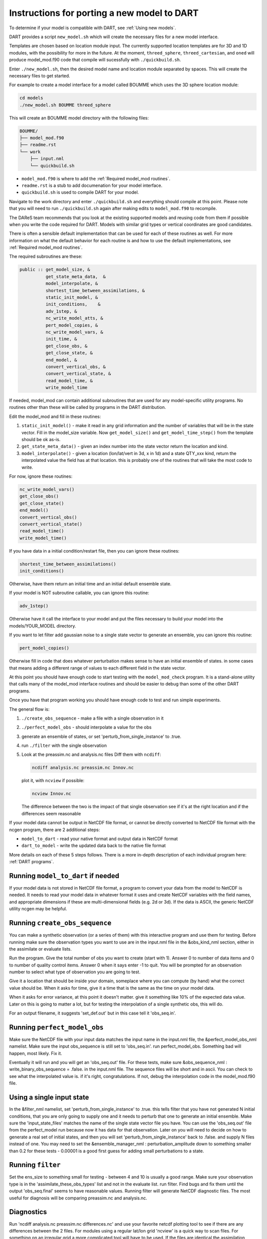 .. _Porting new models:

Instructions for porting a new model to DART
============================================
To determine if your model is compatible with DART, see :ref:`Using new models`.

DART provides a script ``new_model.sh`` which will create the necessary files
for a new model interface.

Templates are chosen based on location module input. The currently supported
location templates are for 3D and 1D modules, with the possibility for more
in the future. At the moment, ``threed_sphere``, ``threed_cartesian``, and
``oned``  will produce model_mod.f90 code that compile will sucessfully with ``./quickbuild.sh``.

Enter ``./new_model.sh``, then the desired model name and location module separated
by spaces. This will create the necessary files to get started.

For example to create a model interface for a model called BOUMME which uses
the 3D sphere location module:

.. code-block::  text

   cd models
   ./new_model.sh BOUMME threed_sphere

This will create an BOUMME model directory with the following files:

.. code-block:: text

     BOUMME/
     ├── model_mod.f90
     ├── readme.rst
     └── work
         ├── input.nml
         └── quickbuild.sh

- ``model_mod.f90`` is where to add the :ref:`Required model_mod routines`.
- ``readme.rst``  is a stub to add documenation for your model interface.  
- ``quickbuild.sh`` is used to compile DART for your model.

Navigate to the work directory and enter ``./quickbuild.sh`` and everything should compile at this point.
Please note that you will need to run ``./quickbuild.sh`` again after making edits to ``model_mod.f90`` to recompile. 

The DAReS team recommends that you look at the existing supported models and reusing code from them if
possible when you write the code required for DART. Models with similar grid types 
or vertical coordinates are good candidates.

There is often a sensible default implementation that can be used for each of these routines as well. For
more information on what the default behavior for each routine is and how to use the default implementations,
see :ref:`Required model_mod routines`.

The required subroutines are these:

.. code-block:: text

   public :: get_model_size, &
             get_state_meta_data,  &
             model_interpolate, &
             shortest_time_between_assimilations, &
             static_init_model, &
             init_conditions,    &
             adv_1step, &
             nc_write_model_atts, &
             pert_model_copies, &
             nc_write_model_vars, &
             init_time, &
             get_close_obs, &
             get_close_state, &
             end_model, &
             convert_vertical_obs, &
             convert_vertical_state, &
             read_model_time, &
             write_model_time


If needed, model_mod can contain additional subroutines that are used
for any model-specific utility programs.  No routines other than
these will be called by programs in the DART distribution.

Edit the model_mod and fill in these routines:

#. ``static_init_model()`` - make it read in any grid information
   and the number of variables that will be in the state vector.
   Fill in the model_size variable.    Now ``get_model_size()`` and 
   ``get_model_time_step()`` from the template should be ok as-is.

#. ``get_state_meta_data()`` - given an index number into the state vector 
   return the location and kind.

#. ``model_interpolate()`` - given a location (lon/lat/vert in 3d, x in 1d)
   and a state QTY_xxx kind, return the interpolated value the field
   has at that location.   this is probably one of the routines that
   will take the most code to write.

For now, ignore these routines:

.. code-block:: text

   nc_write_model_vars()
   get_close_obs()
   get_close_state()
   end_model()
   convert_vertical_obs()
   convert_vertical_state()
   read_model_time()
   write_model_time()

If you have data in a initial condition/restart file, then you
can ignore these routines:

.. code-block:: text

   shortest_time_between_assimilations()
   init_conditions()

Otherwise, have them return an initial time and an initial default
ensemble state.

If your model is NOT subroutine callable, you can ignore this routine:

.. code-block:: text

   adv_1step()

Otherwise have it call the interface to your model and put the files
necessary to build your model into the models/YOUR_MODEL directory.

If you want to let filter add gaussian noise to a single state vector
to generate an ensemble, you can ignore this routine:

.. code-block:: text

   pert_model_copies()

Otherwise fill in code that does whatever perturbation makes sense
to have an initial ensemble of states.  in some cases that means
adding a different range of values to each different field in the
state vector.

At this point you should have enough code to start testing with
the ``model_mod_check`` program.  It is a stand-alone utility
that calls many of the model_mod interface routines and should
be easier to debug than some of the other DART programs.


Once you have that program working you should have enough code
to test and run simple experiments.


The general flow is:

#. ``./create_obs_sequence`` - make a file with a single observation in it

#. ``./perfect_model_obs`` - should interpolate a value for the obs

#. generate an ensemble of states, or set 'perturb_from_single_instance' to .true.

#. run ``./filter`` with the single observation 

#. Look at the preassim.nc and analysis.nc files
   Diff them with ``ncdiff``:

   .. code-block:: text

      ncdiff analysis.nc preassim.nc Innov.nc

   plot it, with ``ncview`` if possible:  

   .. code-block:: text

      ncview Innov.nc

   The difference between the two is the impact of that single observation
   see if it's at the right location and if the differences seem reasonable


If your model data cannot be output in NetCDF file format, or cannot
be directly converted to NetCDF file format with the ncgen program,
there are 2 additional steps:

* ``model_to_dart`` - read your native format and output data in NetCDF format

* ``dart_to_model`` - write the updated data back to the native file format


More details on each of these 5 steps follows. There is a more in-depth description of each individual program here: :ref:`DART programs`.

Running ``model_to_dart`` if needed
~~~~~~~~~~~~~~~~~~~~~~~~~~~~~~~~~~~

If your model data is not stored in NetCDF file format, a program to
convert your data from the model to NetCDF is needed.  It needs to
read your model data in whatever format it uses and create NetCDF
variables with the field names, and appropriate dimensions if these
are multi-dimensional fields (e.g. 2d or 3d).  If the data is ASCII,
the generic NetCDF utility ncgen may be helpful.

Running ``create_obs_sequence``
~~~~~~~~~~~~~~~~~~~~~~~~~~~~~~~

You can make a synthetic observation (or a series of them) with this
interactive program and use them for testing.  Before running make sure
the observation types you want to use are in the input.nml file in the
&obs_kind_nml section, either in the assimilate or evaluate lists.

Run the program.  Give the total number of obs you want to create
(start with 1).  Answer 0 to number of data items and 0 to number of
quality control items.  Answer 0 when it says enter -1 to quit.  You
will be prompted for an observation number to select what type of
observation you are going to test.  

Give it a location that should be inside your domain, someplace where
you can compute (by hand) what the correct value should be.  When it
asks for time, give it a time that is the same as the time on your
model data.

When it asks for error variance, at this point it doesn't matter.
give it something like 10% of the expected data value.  Later on
this is going to matter a lot, but for testing the interpolation of
a single synthetic obs, this will do.

For an output filename, it suggests 'set_def.out' but in this case
tell it 'obs_seq.in'.


Running ``perfect_model_obs``
~~~~~~~~~~~~~~~~~~~~~~~~~~~~~

Make sure the NetCDF file with your input data matches the input name 
in the input.nml file, the &perfect_model_obs_nml namelist.  
Make sure the input obs_sequence is still set to 'obs_seq.in'.
run perfect_model_obs.  Something bad will happen, most likely.  Fix it.

Eventually it will run and you will get an 'obs_seq.out' file.  For these
tests, make sure &obs_sequence_nml : write_binary_obs_sequence = .false.
in the input.nml file.  The sequence files will be short and in ascii.
You can check to see what the interpolated value is.  if it's right, congratulations.
If not, debug the interpolation code in the model_mod.f90 file.


Using a single input state
~~~~~~~~~~~~~~~~~~~~~~~~~~

In the &filter_nml namelist, set 'perturb_from_single_instance' to .true.
this tells filter that you have not generated N initial conditions,
that you are only going to supply one and it needs to perturb that
one to generate an initial ensemble.  Make sure the 'input_state_files' 
matches the name of the single state vector file you have.  You can
use the 'obs_seq.out' file from the perfect_model run because now
it has data for that observation.  Later on you will need to decide
on how to generate a real set of initial states, and then you will
set 'perturb_from_single_instance' back to .false. and 
supply N files instead of one.  You may need to set the 
&ensemble_manager_nml : perturbation_amplitude
down to something smaller than 0.2 for these tests - 0.00001 is a good
first guess for adding small perturbations to a state.


Running ``filter``
~~~~~~~~~~~~~~~~~~

Set the ens_size to something small for testing - between 4 and 10 is
usually a good range.  Make sure your observation type is in the
'assimilate_these_obs_types' list and not in the evaluate list.
run filter.  Find bugs and fix them until the output 'obs_seq.final' 
seems to have reasonable values.  Running filter will generate 
NetCDF diagnostic files.  The most useful for diagnosis will
be comparing preassim.nc and analysis.nc.


Diagnostics
~~~~~~~~~~~

Run 'ncdiff analysis.nc preassim.nc differences.nc' and use
your favorite netcdf plotting tool to see if there are any differences
between the 2 files.  For modules using a regular lat/lon grid 'ncview'
is a quick way to scan files.  For something on an irregular
grid a more complicated tool will have to be used.  If the files are
identical the assimilation didn't do anything.  Check to see if there
is a non-zero DART quality control value in the obs_seq.final file.
Check to see if there are errors in the dart_log.out file.  Figure out
why there's no change.  If there is a difference, it should be at
the location of the observation and extend out from it for a short
distance.  If it isn't in the right location, look at your get_state_meta_data()
code.  If it doesn't have a reasonable value, look at your model_interpolate() code.


Running ``dart_to_model`` if needed
~~~~~~~~~~~~~~~~~~~~~~~~~~~~~~~~~~~

After you have run filter, the files named in the 'output_state_files' namelist
item will contain the changed values.  If your model is reading NetCDF format
it can ingest these directly.  If not, an additional step is needed to copy
over the updated values for the next model run.

